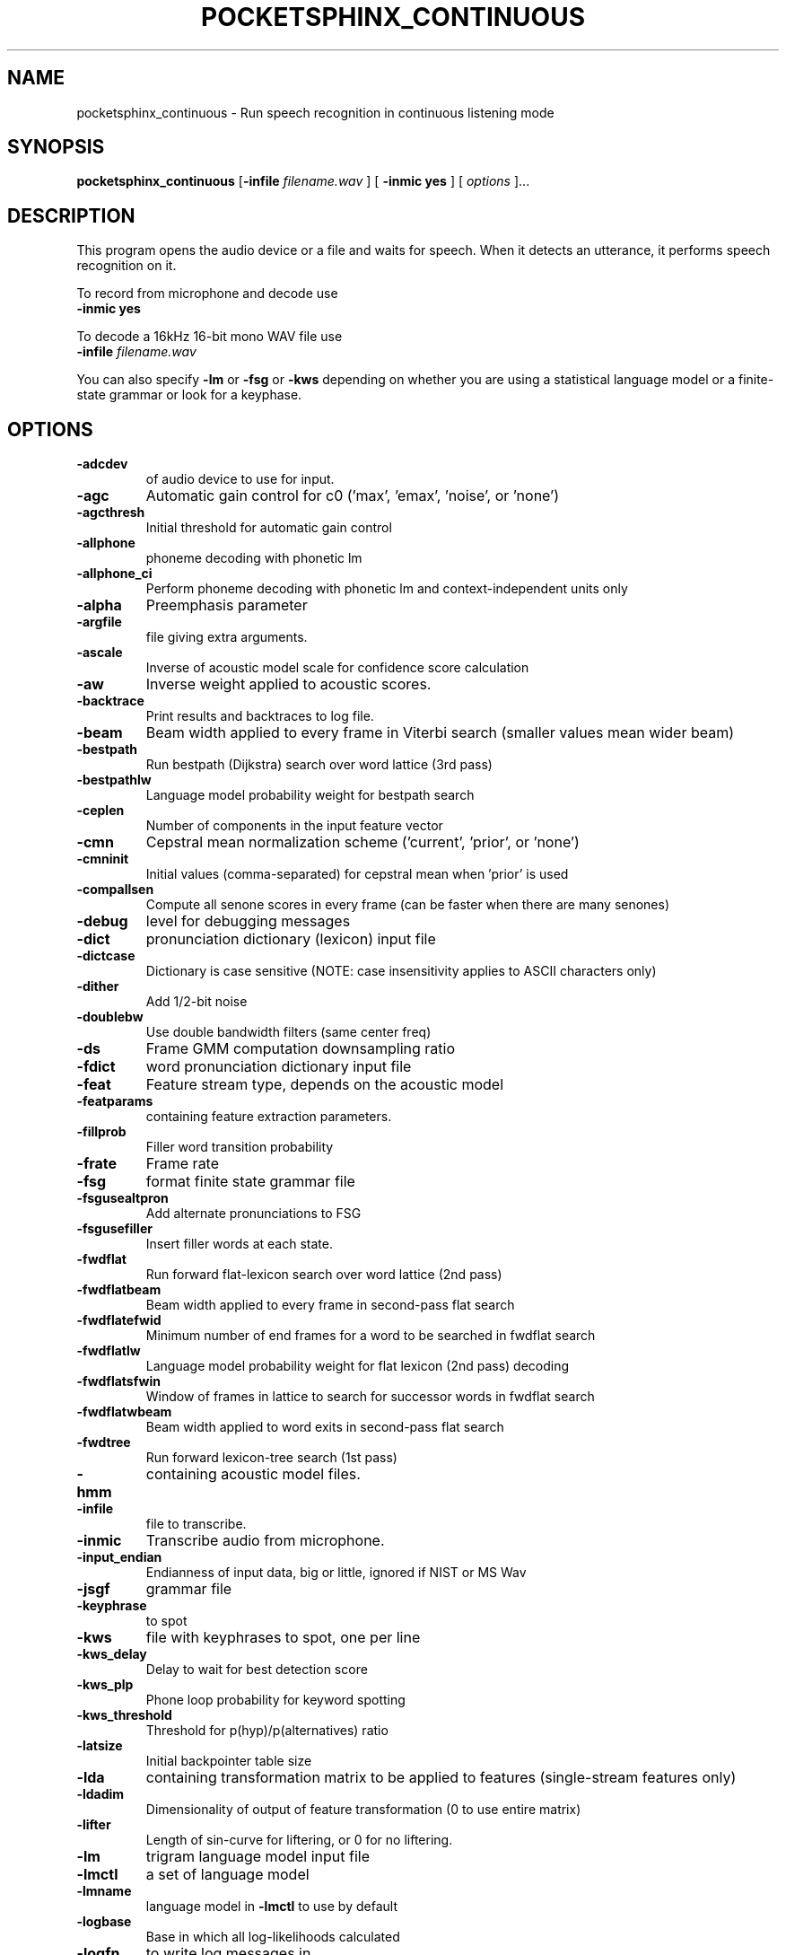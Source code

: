 .TH POCKETSPHINX_CONTINUOUS 1 "2016-04-01"
.SH NAME
pocketsphinx_continuous \- Run speech recognition in continuous listening mode
.SH SYNOPSIS
.B pocketsphinx_continuous
.RI [ \fB\-infile\fR
\fIfilename.wav\fR ]
[ \fB\-inmic yes\fR ]
[ \fIoptions\fR ]...
.SH DESCRIPTION
.PP
This program opens the audio device or a file and waits for speech.  When it
detects an utterance, it performs speech recognition on it.
.PP
To record from microphone and decode use 
.TP
.B \-inmic yes
.PP
To decode a 16kHz 16-bit mono WAV file use 
.TP
.B \-infile \fIfilename.wav\fR
.PP
You can also specify
.B \-lm
or
.B \-fsg
or
.B \-kws
depending on whether you are using a statistical language
model or a finite-state grammar or look for a keyphase.
.SH OPTIONS
.TP
.B \-adcdev
of audio device to use for input.
.TP
.B \-agc
Automatic gain control for c0 ('max', 'emax', 'noise', or 'none')
.TP
.B \-agcthresh
Initial threshold for automatic gain control
.TP
.B \-allphone
phoneme decoding with phonetic lm
.TP
.B \-allphone_ci
Perform phoneme decoding with phonetic lm and context-independent units only
.TP
.B \-alpha
Preemphasis parameter
.TP
.B \-argfile
file giving extra arguments.
.TP
.B \-ascale
Inverse of acoustic model scale for confidence score calculation
.TP
.B \-aw
Inverse weight applied to acoustic scores.
.TP
.B \-backtrace
Print results and backtraces to log file.
.TP
.B \-beam
Beam width applied to every frame in Viterbi search (smaller values mean wider beam)
.TP
.B \-bestpath
Run bestpath (Dijkstra) search over word lattice (3rd pass)
.TP
.B \-bestpathlw
Language model probability weight for bestpath search
.TP
.B \-ceplen
Number of components in the input feature vector
.TP
.B \-cmn
Cepstral mean normalization scheme ('current', 'prior', or 'none')
.TP
.B \-cmninit
Initial values (comma-separated) for cepstral mean when 'prior' is used
.TP
.B \-compallsen
Compute all senone scores in every frame (can be faster when there are many senones)
.TP
.B \-debug
level for debugging messages
.TP
.B \-dict
pronunciation dictionary (lexicon) input file
.TP
.B \-dictcase
Dictionary is case sensitive (NOTE: case insensitivity applies to ASCII characters only)
.TP
.B \-dither
Add 1/2-bit noise
.TP
.B \-doublebw
Use double bandwidth filters (same center freq)
.TP
.B \-ds
Frame GMM computation downsampling ratio
.TP
.B \-fdict
word pronunciation dictionary input file
.TP
.B \-feat
Feature stream type, depends on the acoustic model
.TP
.B \-featparams
containing feature extraction parameters.
.TP
.B \-fillprob
Filler word transition probability
.TP
.B \-frate
Frame rate
.TP
.B \-fsg
format finite state grammar file
.TP
.B \-fsgusealtpron
Add alternate pronunciations to FSG
.TP
.B \-fsgusefiller
Insert filler words at each state.
.TP
.B \-fwdflat
Run forward flat-lexicon search over word lattice (2nd pass)
.TP
.B \-fwdflatbeam
Beam width applied to every frame in second-pass flat search
.TP
.B \-fwdflatefwid
Minimum number of end frames for a word to be searched in fwdflat search
.TP
.B \-fwdflatlw
Language model probability weight for flat lexicon (2nd pass) decoding
.TP
.B \-fwdflatsfwin
Window of frames in lattice to search for successor words in fwdflat search 
.TP
.B \-fwdflatwbeam
Beam width applied to word exits in second-pass flat search
.TP
.B \-fwdtree
Run forward lexicon-tree search (1st pass)
.TP
.B \-hmm
containing acoustic model files.
.TP
.B \-infile
file to transcribe.
.TP
.B \-inmic
Transcribe audio from microphone.
.TP
.B \-input_endian
Endianness of input data, big or little, ignored if NIST or MS Wav
.TP
.B \-jsgf
grammar file
.TP
.B \-keyphrase
to spot
.TP
.B \-kws
file with keyphrases to spot, one per line
.TP
.B \-kws_delay
Delay to wait for best detection score
.TP
.B \-kws_plp
Phone loop probability for keyword spotting
.TP
.B \-kws_threshold
Threshold for p(hyp)/p(alternatives) ratio
.TP
.B \-latsize
Initial backpointer table size
.TP
.B \-lda
containing transformation matrix to be applied to features (single-stream features only)
.TP
.B \-ldadim
Dimensionality of output of feature transformation (0 to use entire matrix)
.TP
.B \-lifter
Length of sin-curve for liftering, or 0 for no liftering.
.TP
.B \-lm
trigram language model input file
.TP
.B \-lmctl
a set of language model
.TP
.B \-lmname
language model in \fB\-lmctl\fR to use by default
.TP
.B \-logbase
Base in which all log-likelihoods calculated
.TP
.B \-logfn
to write log messages in
.TP
.B \-logspec
Write out logspectral files instead of cepstra
.TP
.B \-lowerf
Lower edge of filters
.TP
.B \-lpbeam
Beam width applied to last phone in words
.TP
.B \-lponlybeam
Beam width applied to last phone in single-phone words
.TP
.B \-lw
Language model probability weight
.TP
.B \-maxhmmpf
Maximum number of active HMMs to maintain at each frame (or \fB\-1\fR for no pruning)
.TP
.B \-maxwpf
Maximum number of distinct word exits at each frame (or \fB\-1\fR for no pruning)
.TP
.B \-mdef
definition input file
.TP
.B \-mean
gaussian means input file
.TP
.B \-mfclogdir
to log feature files to
.TP
.B \-min_endfr
Nodes ignored in lattice construction if they persist for fewer than N frames
.TP
.B \-mixw
mixture weights input file (uncompressed)
.TP
.B \-mixwfloor
Senone mixture weights floor (applied to data from \fB\-mixw\fR file)
.TP
.B \-mllr
transformation to apply to means and variances
.TP
.B \-mmap
Use memory-mapped I/O (if possible) for model files
.TP
.B \-ncep
Number of cep coefficients
.TP
.B \-nfft
Size of FFT
.TP
.B \-nfilt
Number of filter banks
.TP
.B \-nwpen
New word transition penalty
.TP
.B \-pbeam
Beam width applied to phone transitions
.TP
.B \-pip
Phone insertion penalty
.TP
.B \-pl_beam
Beam width applied to phone loop search for lookahead
.TP
.B \-pl_pbeam
Beam width applied to phone loop transitions for lookahead
.TP
.B \-pl_pip
Phone insertion penalty for phone loop
.TP
.B \-pl_weight
Weight for phoneme lookahead penalties
.TP
.B \-pl_window
Phoneme lookahead window size, in frames
.TP
.B \-rawlogdir
to log raw audio files to
.TP
.B \-remove_dc
Remove DC offset from each frame
.TP
.B \-remove_noise
Remove noise with spectral subtraction in mel-energies
.TP
.B \-remove_silence
Enables VAD, removes silence frames from processing
.TP
.B \-round_filters
Round mel filter frequencies to DFT points
.TP
.B \-samprate
Sampling rate
.TP
.B \-seed
Seed for random number generator; if less than zero, pick our own
.TP
.B \-sendump
dump (compressed mixture weights) input file
.TP
.B \-senlogdir
to log senone score files to
.TP
.B \-senmgau
to codebook mapping input file (usually not needed)
.TP
.B \-silprob
Silence word transition probability
.TP
.B \-smoothspec
Write out cepstral-smoothed logspectral files
.TP
.B \-svspec
specification (e.g., 24,0-11/25,12-23/26-38 or 0-12/13-25/26-38)
.TP
.B \-time
Print word times in file transcription.
.TP
.B \-tmat
state transition matrix input file
.TP
.B \-tmatfloor
HMM state transition probability floor (applied to \fB\-tmat\fR file)
.TP
.B \-topn
Maximum number of top Gaussians to use in scoring.
.TP
.B \-topn_beam
Beam width used to determine top-N Gaussians (or a list, per-feature)
.TP
.B \-toprule
rule for JSGF (first public rule is default)
.TP
.B \-transform
Which type of transform to use to calculate cepstra (legacy, dct, or htk)
.TP
.B \-unit_area
Normalize mel filters to unit area
.TP
.B \-upperf
Upper edge of filters
.TP
.B \-uw
Unigram weight
.TP
.B \-vad_postspeech
Num of silence frames to keep after from speech to silence.
.TP
.B \-vad_prespeech
Num of speech frames to keep before silence to speech.
.TP
.B \-vad_startspeech
Num of speech frames to trigger vad from silence to speech.
.TP
.B \-vad_threshold
Threshold for decision between noise and silence frames. Log-ratio between signal level and noise level.
.TP
.B \-var
gaussian variances input file
.TP
.B \-varfloor
Mixture gaussian variance floor (applied to data from \fB\-var\fR file)
.TP
.B \-varnorm
Variance normalize each utterance (only if CMN == current)
.TP
.B \-verbose
Show input filenames
.TP
.B \-warp_params
defining the warping function
.TP
.B \-warp_type
Warping function type (or shape)
.TP
.B \-wbeam
Beam width applied to word exits
.TP
.B \-wip
Word insertion penalty
.TP
.B \-wlen
Hamming window length
.SH AUTHOR
Written by numerous people at CMU from 1994 onwards.  This manual page
by David Huggins-Daines <dhuggins@cs.cmu.edu>
.SH COPYRIGHT
Copyright \(co 1994-2016 Carnegie Mellon University.  See the file
\fILICENSE\fR included with this package for more information.
.br
.SH "SEE ALSO"
.BR pocketsphinx_batch (1),
.BR sphinx_fe (1).
.br